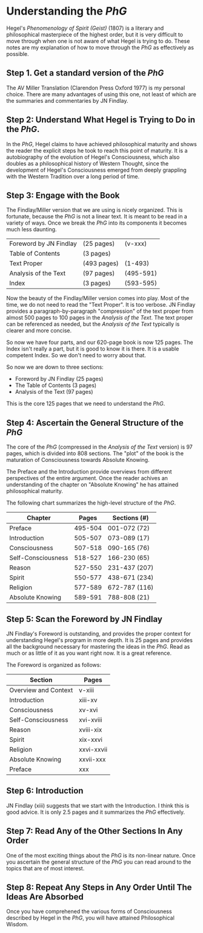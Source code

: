 * Understanding the /PhG/
Hegel's /Phenomenology of Spirit (Geist)/ (1807) is a literary and philosophical
masterpiece of the highest order, but it is very difficult to move 
through when one is not aware of what Hegel is trying to do. These
notes are my explanation of how to move through the /PhG/
as effectively as possible. 

** Step 1. Get a standard version of the /PhG/
The AV Miller Translation (Clarendon Press Oxford 1977) is my
personal choice. There are many advantages of using this one, not
least of which are the summaries and commentaries by JN Findlay.

** Step 2: Understand What Hegel is Trying to Do in the /PhG/.
In the /PhG/, Hegel claims to have achieved philosophical
maturity and shows the reader the explicit steps he took to reach this
point of maturity. It is a autobiography of the evolution of Hegel's 
Consciousness, which also doubles as a philosophical history of 
Western Thought, since the development of Hegel's Consciousness emerged from 
deeply grappling with the Western Tradition over a long period
of time. 

** Step 3: Engage with the Book
The Findlay/Miller version that we are using is nicely organized.
This is fortunate, because the /PhG/ is not a linear text.
It is meant to be read in a variety of ways. Once we break the 
/PhG/ into its components it becomes much less daunting.
|------------------------+-------------+-----------|
| Foreword by JN Findlay | (25 pages)  | (v-xxx)   |
| Table of Contents      | (3 pages)   |           |
| Text Proper            | (493 pages) | (1-493)   |
| Analysis of the Text   | (97 pages)  | (495-591) |
| Index                  | (3 pages)   | (593-595) |
|------------------------+-------------+-----------|
                         
Now the beauty of the Findlay/Miller version comes into play. 
Most of the time, we do not need to read the "Text Proper". It is too
verbose. JN Findlay provides a paragraph-by-paragraph
"compression" of the text proper from almost 500 pages to 100
pages in the /Analysis of the Text/. The text proper can be referenced
as needed, but the /Analysis of the Text/ typically is clearer
and more concise. 

So now we have four parts, and our 620-page book is now 125 pages.
The Index isn't really a part, but it is good to know it is there.
It is a usable competent Index. So we don't need to worry about that.

So now we are down to three sections:

- Foreword by JN Findlay (25 pages)
- The Table of Contents  (3 pages)
- Analysis of the Text   (97 pages)

This is the core 125 pages that we need to understand the /PhG/.

** Step 4: Ascertain the General Structure of the /PhG/
The core of the /PhG/ (compressed in the /Analysis of the Text/ version) is
97 pages, which is divided into 808 sections. The "plot" of
the book is the maturation of Consciousness towards Absolute Knowing.

The Preface and the Introduction provide overviews from 
different perspectives of the entire argument. Once the
reader achives an understanding of the chapter on "Absolute
Knowing" he has attained philosophical maturity.

The following chart summarizes the high-level structure of the
/PhG/.
|--------------------+---------+---------------|
| Chapter            |   Pages | Sections (#)  |
|--------------------+---------+---------------|
| Preface            | 495-504 | 001-072 (72)  |
| Introduction       | 505-507 | 073-089 (17)  |
| Consciousness      | 507-518 | 090-165 (76)  |
| Self-Consciousness | 518-527 | 166-230 (65)  |
| Reason             | 527-550 | 231-437 (207) |
| Spirit             | 550-577 | 438-671 (234) |
| Religion           | 577-589 | 672-787 (116) |
| Absolute Knowing   | 589-591 | 788-808 (21)  |
|--------------------+---------+---------------|
                   
** Step 5: Scan the Foreword by JN Findlay
JN Findlay's Foreword is outstanding, and provides the proper
context for understanding Hegel's program in more depth. It
is 25 pages and provides all the background necessary for 
mastering the ideas in the /PhG/. Read as much
or as little of it as you want right now. It is a great
reference.

The Foreword is organized as follows:

|----------------------|------------|
| Section              | Pages      |
|----------------------+------------|
| Overview and Context | v-xiii     |
| Introduction         | xiii-xv    |
| Consciousness        | xv-xvi     |
| Self-Consciousness   | xvi-xviii  |
| Reason               | xviii-xix  |
| Spirit               | xix-xxvi   |
| Religion             | xxvi-xxvii |
| Absolute Knowing     | xxvii-xxx  |
| Preface              | xxx        |
|----------------------|------------|


** Step 6: Introduction
JN Findlay (xiii) suggests that we start with the Introduction.
I think this is good advice. It is only 2.5 pages and it summarizes
the /PhG/ effectively. 

** Step 7: Read Any of the Other Sections In Any Order
One of the most exciting things about the /PhG/ is its non-linear
nature. Once you ascertain the general structure of the /PhG/ you
can read around to the topics that are of most interest. 

** Step 8: Repeat Any Steps in Any Order Until The Ideas Are Absorbed
Once you have comprehened the various forms of Consciousness described
by Hegel in the /PhG/, you will have attained Philosophical Wisdom.

